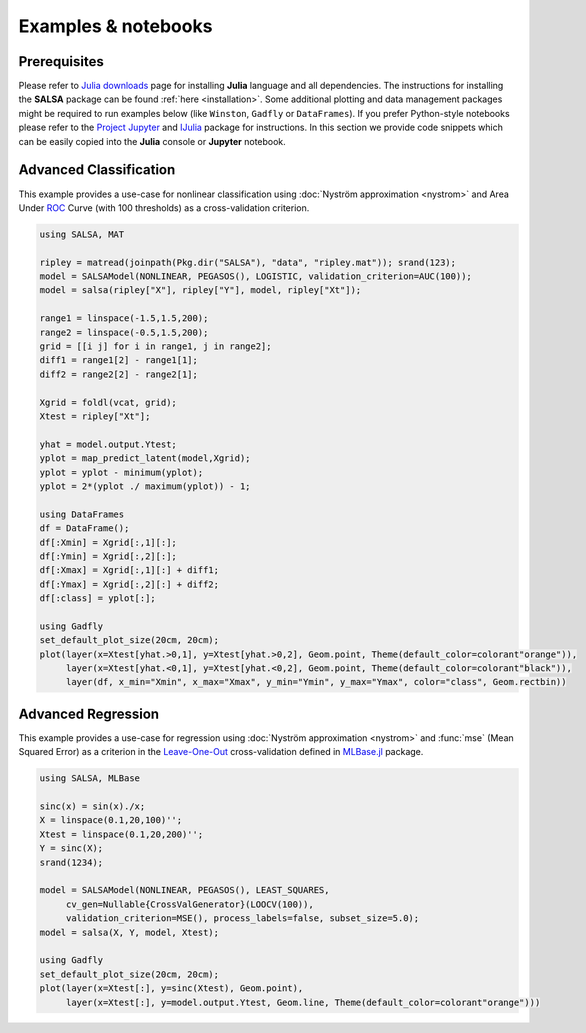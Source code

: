 Examples & notebooks
=====================

Prerequisites
~~~~~~~~~~~~~~

Please refer to `Julia downloads <http://julialang.org/downloads>`_ page for installing **Julia** language and all dependencies. The instructions for installing the **SALSA** package can be found :ref:`here <installation>`. Some additional plotting and data management packages might be required to run examples below (like ``Winston``, ``Gadfly`` or ``DataFrames``). If you prefer Python-style notebooks please refer to the `Project Jupyter <http://jupyter.org>`_ and `IJulia <http://github.com/JuliaLang/IJulia.jl>`_ package for instructions. In this section we provide code snippets which can be easily copied into the **Julia** console or **Jupyter** notebook. 


Advanced Classification
~~~~~~~~~~~~~~~~~~~~~~~~

This example provides a use-case for nonlinear classification using :doc:`Nyström approximation <nystrom>` and Area Under `ROC <https://en.wikipedia.org/wiki/Receiver_operating_characteristic>`_ Curve (with 100 thresholds) as a cross-validation criterion.

.. code-block:: julia

   using SALSA, MAT

   ripley = matread(joinpath(Pkg.dir("SALSA"), "data", "ripley.mat")); srand(123);
   model = SALSAModel(NONLINEAR, PEGASOS(), LOGISTIC, validation_criterion=AUC(100));
   model = salsa(ripley["X"], ripley["Y"], model, ripley["Xt"]);

   range1 = linspace(-1.5,1.5,200);
   range2 = linspace(-0.5,1.5,200);
   grid = [[i j] for i in range1, j in range2];
   diff1 = range1[2] - range1[1];
   diff2 = range2[2] - range2[1];

   Xgrid = foldl(vcat, grid);
   Xtest = ripley["Xt"];

   yhat = model.output.Ytest;
   yplot = map_predict_latent(model,Xgrid);
   yplot = yplot - minimum(yplot);
   yplot = 2*(yplot ./ maximum(yplot)) - 1;
   
   using DataFrames
   df = DataFrame();
   df[:Xmin] = Xgrid[:,1][:];
   df[:Ymin] = Xgrid[:,2][:];
   df[:Xmax] = Xgrid[:,1][:] + diff1;
   df[:Ymax] = Xgrid[:,2][:] + diff2;
   df[:class] = yplot[:];

   using Gadfly
   set_default_plot_size(20cm, 20cm);
   plot(layer(x=Xtest[yhat.>0,1], y=Xtest[yhat.>0,2], Geom.point, Theme(default_color=colorant"orange")),
        layer(x=Xtest[yhat.<0,1], y=Xtest[yhat.<0,2], Geom.point, Theme(default_color=colorant"black")),
        layer(df, x_min="Xmin", x_max="Xmax", y_min="Ymin", y_max="Ymax", color="class", Geom.rectbin))
    
.. image:: ../ripley.png
	:alt: Advanced Classification Example
	:height: 100px


Advanced Regression
~~~~~~~~~~~~~~~~~~~~~~~~

This example provides a use-case for regression using :doc:`Nyström approximation <nystrom>` and :func:`mse` (Mean Squared Error) as a criterion in the `Leave-One-Out <https://en.wikipedia.org/wiki/Cross-validation_(statistics)>`_ cross-validation defined in `MLBase.jl <https://github.com/JuliaStats/MLBase.jl>`_ package.

.. code-block:: julia

   using SALSA, MLBase

   sinc(x) = sin(x)./x;
   X = linspace(0.1,20,100)'';
   Xtest = linspace(0.1,20,200)'';
   Y = sinc(X);
   srand(1234);

   model = SALSAModel(NONLINEAR, PEGASOS(), LEAST_SQUARES, 
    	cv_gen=Nullable{CrossValGenerator}(LOOCV(100)),
    	validation_criterion=MSE(), process_labels=false, subset_size=5.0);
   model = salsa(X, Y, model, Xtest);
    
   using Gadfly
   set_default_plot_size(20cm, 20cm);
   plot(layer(x=Xtest[:], y=sinc(Xtest), Geom.point),
        layer(x=Xtest[:], y=model.output.Ytest, Geom.line, Theme(default_color=colorant"orange")))
    
    
.. image:: ../sinc.png
	:alt: Advanced Regression Example
	:height: 100px
	
	